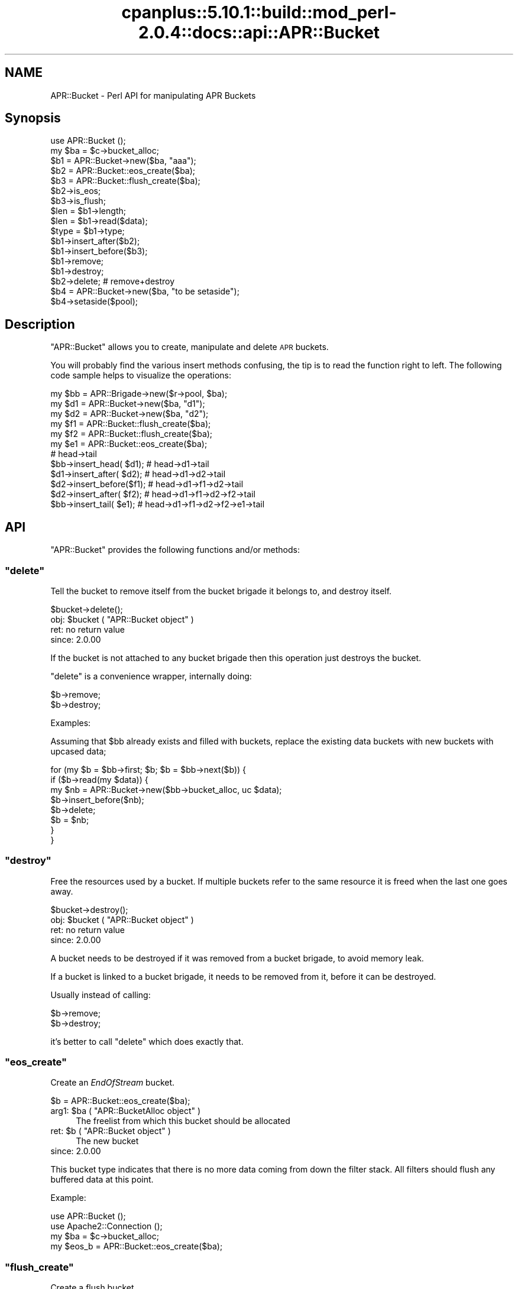 .\" Automatically generated by Pod::Man 2.22 (Pod::Simple 3.07)
.\"
.\" Standard preamble:
.\" ========================================================================
.de Sp \" Vertical space (when we can't use .PP)
.if t .sp .5v
.if n .sp
..
.de Vb \" Begin verbatim text
.ft CW
.nf
.ne \\$1
..
.de Ve \" End verbatim text
.ft R
.fi
..
.\" Set up some character translations and predefined strings.  \*(-- will
.\" give an unbreakable dash, \*(PI will give pi, \*(L" will give a left
.\" double quote, and \*(R" will give a right double quote.  \*(C+ will
.\" give a nicer C++.  Capital omega is used to do unbreakable dashes and
.\" therefore won't be available.  \*(C` and \*(C' expand to `' in nroff,
.\" nothing in troff, for use with C<>.
.tr \(*W-
.ds C+ C\v'-.1v'\h'-1p'\s-2+\h'-1p'+\s0\v'.1v'\h'-1p'
.ie n \{\
.    ds -- \(*W-
.    ds PI pi
.    if (\n(.H=4u)&(1m=24u) .ds -- \(*W\h'-12u'\(*W\h'-12u'-\" diablo 10 pitch
.    if (\n(.H=4u)&(1m=20u) .ds -- \(*W\h'-12u'\(*W\h'-8u'-\"  diablo 12 pitch
.    ds L" ""
.    ds R" ""
.    ds C` ""
.    ds C' ""
'br\}
.el\{\
.    ds -- \|\(em\|
.    ds PI \(*p
.    ds L" ``
.    ds R" ''
'br\}
.\"
.\" Escape single quotes in literal strings from groff's Unicode transform.
.ie \n(.g .ds Aq \(aq
.el       .ds Aq '
.\"
.\" If the F register is turned on, we'll generate index entries on stderr for
.\" titles (.TH), headers (.SH), subsections (.SS), items (.Ip), and index
.\" entries marked with X<> in POD.  Of course, you'll have to process the
.\" output yourself in some meaningful fashion.
.ie \nF \{\
.    de IX
.    tm Index:\\$1\t\\n%\t"\\$2"
..
.    nr % 0
.    rr F
.\}
.el \{\
.    de IX
..
.\}
.\"
.\" Accent mark definitions (@(#)ms.acc 1.5 88/02/08 SMI; from UCB 4.2).
.\" Fear.  Run.  Save yourself.  No user-serviceable parts.
.    \" fudge factors for nroff and troff
.if n \{\
.    ds #H 0
.    ds #V .8m
.    ds #F .3m
.    ds #[ \f1
.    ds #] \fP
.\}
.if t \{\
.    ds #H ((1u-(\\\\n(.fu%2u))*.13m)
.    ds #V .6m
.    ds #F 0
.    ds #[ \&
.    ds #] \&
.\}
.    \" simple accents for nroff and troff
.if n \{\
.    ds ' \&
.    ds ` \&
.    ds ^ \&
.    ds , \&
.    ds ~ ~
.    ds /
.\}
.if t \{\
.    ds ' \\k:\h'-(\\n(.wu*8/10-\*(#H)'\'\h"|\\n:u"
.    ds ` \\k:\h'-(\\n(.wu*8/10-\*(#H)'\`\h'|\\n:u'
.    ds ^ \\k:\h'-(\\n(.wu*10/11-\*(#H)'^\h'|\\n:u'
.    ds , \\k:\h'-(\\n(.wu*8/10)',\h'|\\n:u'
.    ds ~ \\k:\h'-(\\n(.wu-\*(#H-.1m)'~\h'|\\n:u'
.    ds / \\k:\h'-(\\n(.wu*8/10-\*(#H)'\z\(sl\h'|\\n:u'
.\}
.    \" troff and (daisy-wheel) nroff accents
.ds : \\k:\h'-(\\n(.wu*8/10-\*(#H+.1m+\*(#F)'\v'-\*(#V'\z.\h'.2m+\*(#F'.\h'|\\n:u'\v'\*(#V'
.ds 8 \h'\*(#H'\(*b\h'-\*(#H'
.ds o \\k:\h'-(\\n(.wu+\w'\(de'u-\*(#H)/2u'\v'-.3n'\*(#[\z\(de\v'.3n'\h'|\\n:u'\*(#]
.ds d- \h'\*(#H'\(pd\h'-\w'~'u'\v'-.25m'\f2\(hy\fP\v'.25m'\h'-\*(#H'
.ds D- D\\k:\h'-\w'D'u'\v'-.11m'\z\(hy\v'.11m'\h'|\\n:u'
.ds th \*(#[\v'.3m'\s+1I\s-1\v'-.3m'\h'-(\w'I'u*2/3)'\s-1o\s+1\*(#]
.ds Th \*(#[\s+2I\s-2\h'-\w'I'u*3/5'\v'-.3m'o\v'.3m'\*(#]
.ds ae a\h'-(\w'a'u*4/10)'e
.ds Ae A\h'-(\w'A'u*4/10)'E
.    \" corrections for vroff
.if v .ds ~ \\k:\h'-(\\n(.wu*9/10-\*(#H)'\s-2\u~\d\s+2\h'|\\n:u'
.if v .ds ^ \\k:\h'-(\\n(.wu*10/11-\*(#H)'\v'-.4m'^\v'.4m'\h'|\\n:u'
.    \" for low resolution devices (crt and lpr)
.if \n(.H>23 .if \n(.V>19 \
\{\
.    ds : e
.    ds 8 ss
.    ds o a
.    ds d- d\h'-1'\(ga
.    ds D- D\h'-1'\(hy
.    ds th \o'bp'
.    ds Th \o'LP'
.    ds ae ae
.    ds Ae AE
.\}
.rm #[ #] #H #V #F C
.\" ========================================================================
.\"
.IX Title "cpanplus::5.10.1::build::mod_perl-2.0.4::docs::api::APR::Bucket 3"
.TH cpanplus::5.10.1::build::mod_perl-2.0.4::docs::api::APR::Bucket 3 "2007-11-12" "perl v5.10.1" "User Contributed Perl Documentation"
.\" For nroff, turn off justification.  Always turn off hyphenation; it makes
.\" way too many mistakes in technical documents.
.if n .ad l
.nh
.SH "NAME"
APR::Bucket \- Perl API for manipulating APR Buckets
.SH "Synopsis"
.IX Header "Synopsis"
.Vb 2
\&  use APR::Bucket ();
\&  my $ba = $c\->bucket_alloc;
\&  
\&  $b1 = APR::Bucket\->new($ba, "aaa");
\&  $b2 = APR::Bucket::eos_create($ba);
\&  $b3 = APR::Bucket::flush_create($ba);
\&  
\&  $b2\->is_eos;
\&  $b3\->is_flush;
\&  
\&  $len = $b1\->length;
\&  $len = $b1\->read($data);
\&  $type = $b1\->type;
\&  
\&  $b1\->insert_after($b2);
\&  $b1\->insert_before($b3);
\&  $b1\->remove;
\&  $b1\->destroy;
\&  
\&  $b2\->delete; # remove+destroy
\&  
\&  $b4 = APR::Bucket\->new($ba, "to be setaside");
\&  $b4\->setaside($pool);
.Ve
.SH "Description"
.IX Header "Description"
\&\f(CW\*(C`APR::Bucket\*(C'\fR allows you to create, manipulate and delete \s-1APR\s0
buckets.
.PP
You will probably find the various insert methods confusing, the tip
is to read the function right to left. The following code sample helps
to visualize the operations:
.PP
.Vb 12
\&  my $bb = APR::Brigade\->new($r\->pool, $ba);
\&  my $d1 = APR::Bucket\->new($ba, "d1");
\&  my $d2 = APR::Bucket\->new($ba, "d2");
\&  my $f1 = APR::Bucket::flush_create($ba);
\&  my $f2 = APR::Bucket::flush_create($ba);
\&  my $e1 = APR::Bucket::eos_create($ba);
\&                           # head\->tail
\&  $bb\->insert_head(  $d1); # head\->d1\->tail
\&  $d1\->insert_after( $d2); # head\->d1\->d2\->tail
\&  $d2\->insert_before($f1); # head\->d1\->f1\->d2\->tail
\&  $d2\->insert_after( $f2); # head\->d1\->f1\->d2\->f2\->tail
\&  $bb\->insert_tail(  $e1); # head\->d1\->f1\->d2\->f2\->e1\->tail
.Ve
.SH "API"
.IX Header "API"
\&\f(CW\*(C`APR::Bucket\*(C'\fR provides the following functions and/or methods:
.ie n .SS """delete"""
.el .SS "\f(CWdelete\fP"
.IX Subsection "delete"
Tell the bucket to remove itself from the bucket brigade it belongs
to, and destroy itself.
.PP
.Vb 1
\&  $bucket\->delete();
.Ve
.ie n .IP "obj: $bucket ( ""APR::Bucket object"" )" 4
.el .IP "obj: \f(CW$bucket\fR ( \f(CWAPR::Bucket object\fR )" 4
.IX Item "obj: $bucket ( APR::Bucket object )"
.PD 0
.IP "ret: no return value" 4
.IX Item "ret: no return value"
.IP "since: 2.0.00" 4
.IX Item "since: 2.0.00"
.PD
.PP
If the bucket is not attached to any bucket brigade then this
operation just destroys the bucket.
.PP
\&\f(CW\*(C`delete\*(C'\fR is a convenience wrapper, internally doing:
.PP
.Vb 2
\&  $b\->remove;
\&  $b\->destroy;
.Ve
.PP
Examples:
.PP
Assuming that \f(CW$bb\fR already exists and filled with buckets, replace
the existing data buckets with new buckets with upcased data;
.PP
.Vb 8
\&  for (my $b = $bb\->first; $b; $b = $bb\->next($b)) {
\&     if ($b\->read(my $data)) {
\&          my $nb = APR::Bucket\->new($bb\->bucket_alloc, uc $data);
\&          $b\->insert_before($nb);
\&          $b\->delete;
\&          $b = $nb;
\&      }
\&  }
.Ve
.ie n .SS """destroy"""
.el .SS "\f(CWdestroy\fP"
.IX Subsection "destroy"
Free the resources used by a bucket. If multiple buckets refer to the
same resource it is freed when the last one goes away.
.PP
.Vb 1
\&  $bucket\->destroy();
.Ve
.ie n .IP "obj: $bucket ( ""APR::Bucket object"" )" 4
.el .IP "obj: \f(CW$bucket\fR ( \f(CWAPR::Bucket object\fR )" 4
.IX Item "obj: $bucket ( APR::Bucket object )"
.PD 0
.IP "ret: no return value" 4
.IX Item "ret: no return value"
.IP "since: 2.0.00" 4
.IX Item "since: 2.0.00"
.PD
.PP
A bucket needs to be destroyed if it was removed from a
bucket brigade, to avoid memory leak.
.PP
If a bucket is linked to a bucket brigade, it needs to be
removed from it, before it can be destroyed.
.PP
Usually instead of calling:
.PP
.Vb 2
\&  $b\->remove;
\&  $b\->destroy;
.Ve
.PP
it's better to call \f(CW\*(C`delete\*(C'\fR which does exactly that.
.ie n .SS """eos_create"""
.el .SS "\f(CWeos_create\fP"
.IX Subsection "eos_create"
Create an \fIEndOfStream\fR bucket.
.PP
.Vb 1
\&  $b = APR::Bucket::eos_create($ba);
.Ve
.ie n .IP "arg1: $ba ( ""APR::BucketAlloc object"" )" 4
.el .IP "arg1: \f(CW$ba\fR ( \f(CWAPR::BucketAlloc object\fR )" 4
.IX Item "arg1: $ba ( APR::BucketAlloc object )"
The freelist from which this bucket should be allocated
.ie n .IP "ret: $b ( ""APR::Bucket object"" )" 4
.el .IP "ret: \f(CW$b\fR ( \f(CWAPR::Bucket object\fR )" 4
.IX Item "ret: $b ( APR::Bucket object )"
The new bucket
.IP "since: 2.0.00" 4
.IX Item "since: 2.0.00"
.PP
This bucket type indicates that there is no more data coming from down
the filter stack.  All filters should flush any buffered data at this
point.
.PP
Example:
.PP
.Vb 4
\&  use APR::Bucket ();
\&  use Apache2::Connection ();
\&  my $ba = $c\->bucket_alloc;
\&  my $eos_b = APR::Bucket::eos_create($ba);
.Ve
.ie n .SS """flush_create"""
.el .SS "\f(CWflush_create\fP"
.IX Subsection "flush_create"
Create a flush bucket.
.PP
.Vb 1
\&  $b = APR::Bucket::flush_create($ba);
.Ve
.ie n .IP "arg1: $ba ( ""APR::BucketAlloc object"" )" 4
.el .IP "arg1: \f(CW$ba\fR ( \f(CWAPR::BucketAlloc object\fR )" 4
.IX Item "arg1: $ba ( APR::BucketAlloc object )"
The freelist from which this bucket should be allocated
.ie n .IP "ret: $b ( ""APR::Bucket object"" )" 4
.el .IP "ret: \f(CW$b\fR ( \f(CWAPR::Bucket object\fR )" 4
.IX Item "ret: $b ( APR::Bucket object )"
The new bucket
.IP "since: 2.0.00" 4
.IX Item "since: 2.0.00"
.PP
This bucket type indicates that filters should flush their data.
There is no guarantee that they will flush it, but this is the best we
can do.
.ie n .SS """insert_after"""
.el .SS "\f(CWinsert_after\fP"
.IX Subsection "insert_after"
Insert a list of buckets after a specified bucket
.PP
.Vb 1
\&  $after_bucket\->insert_after($add_bucket);
.Ve
.ie n .IP "obj: $after_bucket ( ""APR::Bucket object"" )" 4
.el .IP "obj: \f(CW$after_bucket\fR ( \f(CWAPR::Bucket object\fR )" 4
.IX Item "obj: $after_bucket ( APR::Bucket object )"
The bucket to insert after
.ie n .IP "arg1: $add_bucket ( ""APR::Bucket object"" )" 4
.el .IP "arg1: \f(CW$add_bucket\fR ( \f(CWAPR::Bucket object\fR )" 4
.IX Item "arg1: $add_bucket ( APR::Bucket object )"
The buckets to insert. It says buckets, since \f(CW$add_bucket\fR may have
more buckets attached after itself.
.IP "ret: no return value" 4
.IX Item "ret: no return value"
.PD 0
.IP "since: 2.0.00" 4
.IX Item "since: 2.0.00"
.PD
.ie n .SS """insert_before"""
.el .SS "\f(CWinsert_before\fP"
.IX Subsection "insert_before"
Insert a list of buckets before a specified bucket
.PP
.Vb 1
\&  $before_bucket\->insert_before($add_bucket);
.Ve
.ie n .IP "obj: $before_bucket ( ""APR::Bucket object"" )" 4
.el .IP "obj: \f(CW$before_bucket\fR ( \f(CWAPR::Bucket object\fR )" 4
.IX Item "obj: $before_bucket ( APR::Bucket object )"
The bucket to insert before
.ie n .IP "arg1: $add_bucket ( ""APR::Bucket object"" )" 4
.el .IP "arg1: \f(CW$add_bucket\fR ( \f(CWAPR::Bucket object\fR )" 4
.IX Item "arg1: $add_bucket ( APR::Bucket object )"
The buckets to insert. It says buckets, since \f(CW$add_bucket\fR may have
more buckets attached after itself.
.IP "ret: no return value" 4
.IX Item "ret: no return value"
.PD 0
.IP "since: 2.0.00" 4
.IX Item "since: 2.0.00"
.PD
.ie n .SS """is_eos"""
.el .SS "\f(CWis_eos\fP"
.IX Subsection "is_eos"
Determine if a bucket is an \s-1EOS\s0 bucket
.PP
.Vb 1
\&  $ret = $bucket\->is_eos();
.Ve
.ie n .IP "obj: $bucket ( ""APR::Bucket object"" )" 4
.el .IP "obj: \f(CW$bucket\fR ( \f(CWAPR::Bucket object\fR )" 4
.IX Item "obj: $bucket ( APR::Bucket object )"
.PD 0
.ie n .IP "ret: $ret ( boolean )" 4
.el .IP "ret: \f(CW$ret\fR ( boolean )" 4
.IX Item "ret: $ret ( boolean )"
.IP "since: 2.0.00" 4
.IX Item "since: 2.0.00"
.PD
.ie n .SS """is_flush"""
.el .SS "\f(CWis_flush\fP"
.IX Subsection "is_flush"
Determine if a bucket is a \s-1FLUSH\s0 bucket
.PP
.Vb 1
\&  $ret = $bucket\->is_flush();
.Ve
.ie n .IP "obj: $bucket ( ""APR::Bucket object"" )" 4
.el .IP "obj: \f(CW$bucket\fR ( \f(CWAPR::Bucket object\fR )" 4
.IX Item "obj: $bucket ( APR::Bucket object )"
.PD 0
.ie n .IP "ret: $ret ( boolean )" 4
.el .IP "ret: \f(CW$ret\fR ( boolean )" 4
.IX Item "ret: $ret ( boolean )"
.IP "since: 2.0.00" 4
.IX Item "since: 2.0.00"
.PD
.ie n .SS """length"""
.el .SS "\f(CWlength\fP"
.IX Subsection "length"
Get the length of the data in the bucket.
.PP
.Vb 1
\&  $len = $b\->length;
.Ve
.ie n .IP "obj: $b ( ""APR::Bucket object"" )" 4
.el .IP "obj: \f(CW$b\fR ( \f(CWAPR::Bucket object\fR )" 4
.IX Item "obj: $b ( APR::Bucket object )"
.PD 0
.ie n .IP "ret: $len ( integer )" 4
.el .IP "ret: \f(CW$len\fR ( integer )" 4
.IX Item "ret: $len ( integer )"
.PD
If the length is unknown, \f(CW$len\fR value will be \-1.
.IP "since: 2.0.00" 4
.IX Item "since: 2.0.00"
.ie n .SS """new"""
.el .SS "\f(CWnew\fP"
.IX Subsection "new"
Create a new bucket and initialize it with data:
.PP
.Vb 4
\&  $nb = APR::Bucket\->new($ba, $data);
\&  $nb =          $b\->new($ba, $data);
\&  $nb = APR::Bucket\->new($ba, $data, $offset);
\&  $nb = APR::Bucket\->new($ba, $data, $offset, $len);
.Ve
.ie n .IP "obj: $b ( ""APR::Bucket object or class"" )" 4
.el .IP "obj: \f(CW$b\fR ( \f(CWAPR::Bucket object or class\fR )" 4
.IX Item "obj: $b ( APR::Bucket object or class )"
.PD 0
.ie n .IP "arg1: $ba ( ""APR::BucketAlloc object"" )" 4
.el .IP "arg1: \f(CW$ba\fR ( \f(CWAPR::BucketAlloc object\fR )" 4
.IX Item "arg1: $ba ( APR::BucketAlloc object )"
.ie n .IP "arg2: $data ( string )" 4
.el .IP "arg2: \f(CW$data\fR ( string )" 4
.IX Item "arg2: $data ( string )"
.PD
The data to initialize with.
.Sp
\&\fBImportant:\fR in order to avoid unnecessary data copying the variable
is stored in the bucket object. That means that if you modify \f(CW$data\fR
after passing it to \f(CW\*(C`new()\*(C'\fR you will modify the data in the bucket as
well. To avoid that pass to \f(CW\*(C`new()\*(C'\fR a copy which you won't modify.
.ie n .IP "opt arg3: $offset ( number )" 4
.el .IP "opt arg3: \f(CW$offset\fR ( number )" 4
.IX Item "opt arg3: $offset ( number )"
Optional offset inside \f(CW$data\fR. Default: 0.
.ie n .IP "opt arg4: $len ( number )" 4
.el .IP "opt arg4: \f(CW$len\fR ( number )" 4
.IX Item "opt arg4: $len ( number )"
Optional partial length to read.
.Sp
If \f(CW$offset\fR is specified, then:
.Sp
.Vb 1
\&  length $buffer \- $offset;
.Ve
.Sp
will be used. Otherwise the default is to use:
.Sp
.Vb 1
\&  length $buffer;
.Ve
.ie n .IP "ret: $nb ( ""APR::Bucket object"" )" 4
.el .IP "ret: \f(CW$nb\fR ( \f(CWAPR::Bucket object\fR )" 4
.IX Item "ret: $nb ( APR::Bucket object )"
a newly created bucket object
.IP "since: 2.0.00" 4
.IX Item "since: 2.0.00"
.PP
Examples:
.IP "\(bu" 4
Create a new bucket using a whole string:
.Sp
.Vb 3
\&  use APR::Bucket ();
\&  my $data = "my data";
\&  my $b = APR::Bucket\->new($ba, $data);
.Ve
.Sp
now the bucket contains the string \fI'my data'\fR.
.IP "\(bu" 4
Create a new bucket using a sub-string:
.Sp
.Vb 4
\&  use APR::Bucket ();
\&  my $data   = "my data";
\&  my $offset = 3;
\&  my $b = APR::Bucket\->new($ba, $data, $offset);
.Ve
.Sp
now the bucket contains the string \fI'data'\fR.
.IP "\(bu" 4
Create a new bucket not using the whole length and starting from an
offset:
.Sp
.Vb 5
\&  use APR::Bucket ();
\&  my $data   = "my data";
\&  my $offset = 3;
\&  my $len    = 3;
\&  my $b = APR::Bucket\->new($ba, $data, $offset, $len);
.Ve
.Sp
now the bucket contains the string \fI'dat'\fR.
.ie n .SS """read"""
.el .SS "\f(CWread\fP"
.IX Subsection "read"
Read the data from the bucket.
.PP
.Vb 2
\&  $len = $b\->read($buffer);
\&  $len = $b\->read($buffer, $block);
.Ve
.ie n .IP "obj: $b ( ""APR::Bucket object"" )" 4
.el .IP "obj: \f(CW$b\fR ( \f(CWAPR::Bucket object\fR )" 4
.IX Item "obj: $b ( APR::Bucket object )"
The bucket to read from
.ie n .IP "arg1: $buffer ( \s-1SCALAR\s0 )" 4
.el .IP "arg1: \f(CW$buffer\fR ( \s-1SCALAR\s0 )" 4
.IX Item "arg1: $buffer ( SCALAR )"
The buffer to fill. All previous data will be lost.
.ie n .IP "opt arg2: $block ( ""APR::Const :read_type constant"" )" 4
.el .IP "opt arg2: \f(CW$block\fR ( \f(CWAPR::Const :read_type constant\fR )" 4
.IX Item "opt arg2: $block ( APR::Const :read_type constant )"
optional reading mode constant.
.Sp
By default the read is blocking, via \f(CW\*(C`APR::Const::BLOCK_READ
constant\*(C'\fR.
.ie n .IP "ret: $len ( number )" 4
.el .IP "ret: \f(CW$len\fR ( number )" 4
.IX Item "ret: $len ( number )"
How many bytes were actually read
.Sp
\&\f(CW$buffer\fR gets populated with the string that is read. It will
contain an empty string if there was nothing to read.
.IP "since: 2.0.00" 4
.IX Item "since: 2.0.00"
.PD 0
.ie n .IP "excpt: ""APR::Error""" 4
.el .IP "excpt: \f(CWAPR::Error\fR" 4
.IX Item "excpt: APR::Error"
.PD
.PP
It's important to know that certain bucket types (e.g. file bucket),
may perform a split and insert extra buckets following the current
one. Therefore never call \f(CW\*(C`$b\->remove\*(C'\fR, before
calling \f(CW\*(C`$b\->read\*(C'\fR, or you may lose data.
.PP
Examples:
.PP
Blocking read:
.PP
.Vb 1
\&  my $len = $b\->read(my $buffer);
.Ve
.PP
Non-blocking read:
.PP
.Vb 2
\&  use APR::Const \-compile \*(AqNONBLOCK_READ\*(Aq;
\&  my $len = $b\->read(my $buffer, APR::Const::NONBLOCK_READ);
.Ve
.ie n .SS """remove"""
.el .SS "\f(CWremove\fP"
.IX Subsection "remove"
Tell the bucket to remove itself from the bucket brigade it belongs
to.
.PP
.Vb 1
\&  $bucket\->remove();
.Ve
.ie n .IP "obj: $bucket ( ""APR::Bucket object"" )" 4
.el .IP "obj: \f(CW$bucket\fR ( \f(CWAPR::Bucket object\fR )" 4
.IX Item "obj: $bucket ( APR::Bucket object )"
.PD 0
.IP "ret: no return value" 4
.IX Item "ret: no return value"
.IP "since: 2.0.00" 4
.IX Item "since: 2.0.00"
.PD
.PP
If the bucket is not attached to any bucket brigade then this
operation doesn't do anything.
.PP
When the bucket is removed, it's not not destroyed. Usually this is
done in order to move the bucket to another bucket brigade. Or to copy
the data way before destroying the bucket.  If the bucket wasn't moved
to another bucket brigade it must be destroyed.
.PP
Examples:
.PP
Assuming that \f(CW$bb1\fR already exists and filled with buckets, move
every odd bucket number to \f(CW$bb2\fR and every even to \f(CW$bb3\fR:
.PP
.Vb 10
\&  my $bb2 = APR::Brigade\->new($c\->pool, $c\->bucket_alloc);
\&  my $bb3 = APR::Brigade\->new($c\->pool, $c\->bucket_alloc);
\&  my $count = 0;
\&  while (my $bucket = $bb\->first) {
\&      $count++;
\&      $bucket\->remove;
\&      $count % 2
\&          ? $bb2\->insert_tail($bucket)
\&          : $bb3\->insert_tail($bucket);
\&  }
.Ve
.ie n .SS """setaside"""
.el .SS "\f(CWsetaside\fP"
.IX Subsection "setaside"
Ensure the bucket's data lasts at least as long as the given pool:
.PP
.Vb 1
\&  my $status = $b\->setaside($pool);
.Ve
.ie n .IP "obj: $b ( ""APR::Bucket object"" )" 4
.el .IP "obj: \f(CW$b\fR ( \f(CWAPR::Bucket object\fR )" 4
.IX Item "obj: $b ( APR::Bucket object )"
.PD 0
.ie n .IP "arg1: $pool ( ""APR::Pool object"" )" 4
.el .IP "arg1: \f(CW$pool\fR ( \f(CWAPR::Pool object\fR )" 4
.IX Item "arg1: $pool ( APR::Pool object )"
.ie n .IP "ret: ( ""APR::Const status constant"" )" 4
.el .IP "ret: ( \f(CWAPR::Const status constant\fR )" 4
.IX Item "ret: ( APR::Const status constant )"
.PD
On success,
\&\f(CW\*(C`APR::Const::SUCCESS\*(C'\fR is
returned. Otherwise a failure code is returned.
.ie n .IP "excpt: ""APR::Error""" 4
.el .IP "excpt: \f(CWAPR::Error\fR" 4
.IX Item "excpt: APR::Error"
when your code deals only with mod_perl buckets, you don't have to ask
for the return value. If this method is called in the \f(CW\*(C`VOID\*(C'\fR context,
i.e.:
.Sp
.Vb 1
\&  $b\->setaside($pool);
.Ve
.Sp
mod_perl will do the error checking on your behalf, and if the return
code is not
\&\f(CW\*(C`APR::Const::SUCCESS\*(C'\fR, an
\&\f(CW\*(C`APR::Error exception\*(C'\fR will be thrown.
.Sp
However if your code doesn't know which bucket types it may need to
setaside, you may want to check the return code and deal with any
errors. For example one of the possible error codes is
\&\f(CW\*(C`APR::Const::ENOTIMPL\*(C'\fR. As of
this writing the pipe and socket buckets can't \f(CW\*(C`setaside()\*(C'\fR, in which
case you may want to look at the \f(CW\*(C`ap_save_brigade()\*(C'\fR implementation.
.IP "since: 2.0.00" 4
.IX Item "since: 2.0.00"
.PP
Usually setaside is called by certain output filters, in order to
buffer socket writes of smaller buckets into a single write. This
method works on all bucket types (not only the mod_perl bucket type),
but as explained in the exceptions section, not all bucket types
implement this method.
.PP
When a mod_perl bucket is setaside, its data is detached from the
original perl scalar and copied into a pool bucket. That allows
downstream filters to deal with the data originally owned by a Perl
interpreter, making it possible for that interpreter to go away and do
other things, or be destroyed.
.ie n .SS """type"""
.el .SS "\f(CWtype\fP"
.IX Subsection "type"
Get the type of the data in the bucket.
.PP
.Vb 1
\&  $type = $b\->type;
.Ve
.ie n .IP "obj: $b ( ""APR::Bucket object"" )" 4
.el .IP "obj: \f(CW$b\fR ( \f(CWAPR::Bucket object\fR )" 4
.IX Item "obj: $b ( APR::Bucket object )"
.PD 0
.ie n .IP "ret: $type ( ""APR::BucketType object"" )" 4
.el .IP "ret: \f(CW$type\fR ( \f(CWAPR::BucketType object\fR )" 4
.IX Item "ret: $type ( APR::BucketType object )"
.IP "since: 2.0.00" 4
.IX Item "since: 2.0.00"
.PD
.PP
You need to invoke
\&\f(CW\*(C`APR::BucketType\*(C'\fR methods to
access the data.
.PP
Example:
.PP
Create a flush bucket and read its type's name:
.PP
.Vb 5
\&  use APR::Bucket ();
\&  use APR::BucketType ();
\&  my $b = APR::Bucket::flush_create($ba);
\&  my $type = $b\->type;
\&  my $type_name =  $type\->name; # FLUSH
.Ve
.PP
The type name will be \fI'\s-1FLUSH\s0'\fR in this example.
.SH "Unsupported API"
.IX Header "Unsupported API"
\&\f(CW\*(C`APR::Socket\*(C'\fR also provides auto-generated Perl interface for a few
other methods which aren't tested at the moment and therefore their
\&\s-1API\s0 is a subject to change. These methods will be finalized later as a
need arises. If you want to rely on any of the following methods
please contact the the mod_perl development mailing
list so we can help each other take the steps necessary
to shift the method to an officially supported \s-1API\s0.
.ie n .SS """data"""
.el .SS "\f(CWdata\fP"
.IX Subsection "data"
.Vb 1
\&  $data = $b\->data;
.Ve
.PP
Gives a C pointer to the address of the data in the bucket. I can't
see what use can be done of it in Perl.
.ie n .IP "obj: $b ( ""APR::Bucket object"" )" 4
.el .IP "obj: \f(CW$b\fR ( \f(CWAPR::Bucket object\fR )" 4
.IX Item "obj: $b ( APR::Bucket object )"
.PD 0
.ie n .IP "ret: $data ( C pointer )" 4
.el .IP "ret: \f(CW$data\fR ( C pointer )" 4
.IX Item "ret: $data ( C pointer )"
.IP "since: subject to change" 4
.IX Item "since: subject to change"
.PD
.ie n .SS """start"""
.el .SS "\f(CWstart\fP"
.IX Subsection "start"
.Vb 1
\&  $start = $b\->start;
.Ve
.PP
It gives the offset to when a new bucket is created with a non-zero
offset value:
.PP
.Vb 1
\&  my $b = APR::Bucket\->new($ba, $data, $offset, $len);
.Ve
.PP
So if the offset was 3. \f(CW$start\fR will be 3 too.
.PP
I fail to see what it can be useful for to the end user (it's mainly
used internally).
.ie n .IP "obj: $b ( ""APR::Bucket object"" )" 4
.el .IP "obj: \f(CW$b\fR ( \f(CWAPR::Bucket object\fR )" 4
.IX Item "obj: $b ( APR::Bucket object )"
.PD 0
.ie n .IP "ret: $start ( offset number )" 4
.el .IP "ret: \f(CW$start\fR ( offset number )" 4
.IX Item "ret: $start ( offset number )"
.IP "since: subject to change" 4
.IX Item "since: subject to change"
.PD
.SH "See Also"
.IX Header "See Also"
mod_perl 2.0 documentation.
.SH "Copyright"
.IX Header "Copyright"
mod_perl 2.0 and its core modules are copyrighted under
The Apache Software License, Version 2.0.
.SH "Authors"
.IX Header "Authors"
The mod_perl development team and numerous
contributors.
